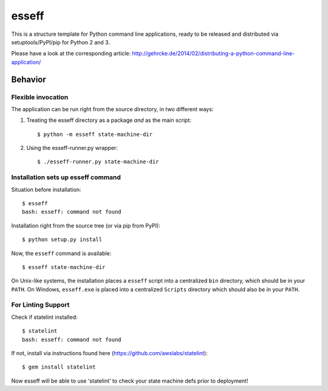 esseff
========================

This is a structure template for Python command line applications, ready to be
released and distributed via setuptools/PyPI/pip for Python 2 and 3.

Please have a look at the corresponding article:
http://gehrcke.de/2014/02/distributing-a-python-command-line-application/


Behavior
--------

Flexible invocation
*******************

The application can be run right from the source directory, in two different
ways:

1) Treating the esseff directory as a package *and* as the main script::

    $ python -m esseff state-machine-dir

2) Using the esseff-runner.py wrapper::

    $ ./esseff-runner.py state-machine-dir

Installation sets up esseff command
**************************************

Situation before installation::

    $ esseff
    bash: esseff: command not found

Installation right from the source tree (or via pip from PyPI)::

    $ python setup.py install

Now, the ``esseff`` command is available::

    $ esseff state-machine-dir

On Unix-like systems, the installation places a ``esseff`` script into a
centralized ``bin`` directory, which should be in your ``PATH``. On Windows,
``esseff.exe`` is placed into a centralized ``Scripts`` directory which
should also be in your ``PATH``.

For Linting Support
*******************

Check if statelint installed::

    $ statelint
    bash: esseff: command not found

If not, install via instructions found here (https://github.com/awslabs/statelint)::

    $ gem install statelint

Now esseff will be able to use 'statelint' to check your state machine defs prior to deployment!
